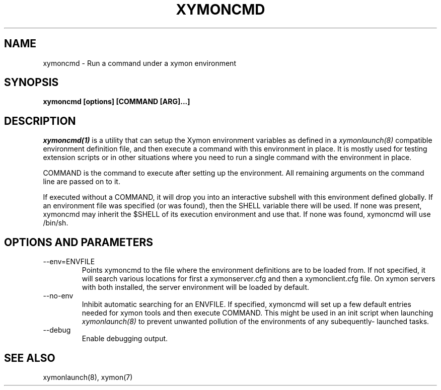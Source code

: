 .TH XYMONCMD 1 "Version 4.3.22-rc2:  2 Nov 2015" "Xymon"
.SH NAME
xymoncmd \- Run a command under a xymon environment
.SH SYNOPSIS
.B "xymoncmd [options] [COMMAND [ARG]...]"

.SH DESCRIPTION
.I xymoncmd(1)
is a utility that can setup the Xymon environment variables as defined in a 
.I xymonlaunch(8)
compatible environment definition file, and then execute a command
with this environment in place. It is mostly used for testing
extension scripts or in other situations where you need to run
a single command with the environment in place.

COMMAND is the command to execute after setting up the environment. All 
remaining arguments on the command line are passed on to it.

If executed without a COMMAND, it will drop you into an interactive 
subshell with this environment defined globally. If an environment 
file was specified (or was found), then the SHELL variable there 
will be used. If none was present, xymoncmd may inherit the 
$SHELL of its execution environment and use that. If none was found,
xymoncmd will use /bin/sh.


.SH OPTIONS AND PARAMETERS
.IP "\-\-env=ENVFILE"
Points xymoncmd to the file where the environment definitions are to be 
loaded from. If not specified, it will search various locations for 
first a xymonserver.cfg and then a xymonclient.cfg file. On xymon 
servers with both installed, the server environment will be loaded by 
default.

.IP "\-\-no\-env"
Inhibit automatic searching for an ENVFILE. If specified, xymoncmd 
will set up a few default entries needed for xymon tools and then
execute COMMAND. This might be used in an init script when launching
.I xymonlaunch(8)
to prevent unwanted pollution of the environments of any subequently-
launched tasks.

.IP "\-\-debug"
Enable debugging output.

.SH "SEE ALSO"
xymonlaunch(8), xymon(7)


